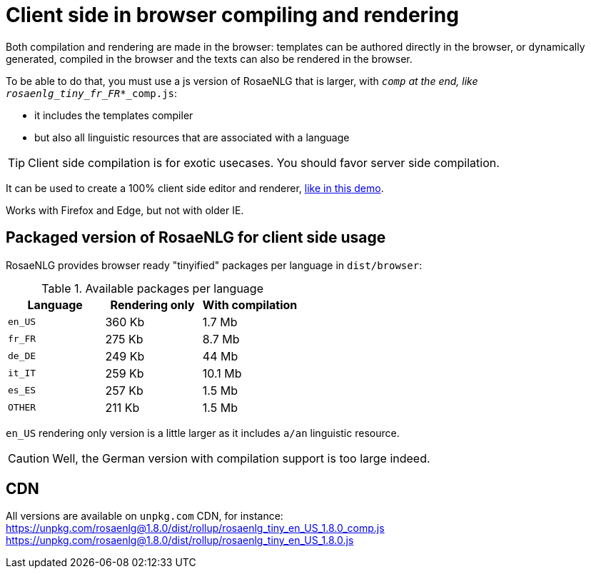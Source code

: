 = Client side in browser compiling and rendering

Both compilation and rendering are made in the browser: templates can be authored directly in the browser, or dynamically generated, compiled in the browser and the texts can also be rendered in the browser.

To be able to do that, you must use a js version of RosaeNLG that is larger, with `_comp` at the end, like `rosaenlg_tiny_fr_FR_*_comp.js`:

* it includes the templates compiler
* but also all linguistic resources that are associated with a language

TIP: Client side compilation is for exotic usecases. You should favor server side compilation.

It can be used to create a 100% client side editor and renderer, link:https://rosaenlg.org/ide/index.html[like in this demo].

Works with Firefox and Edge, but not with older IE.

== Packaged version of RosaeNLG for client side usage

RosaeNLG provides browser ready "tinyified" packages per language in `dist/browser`:

.Available packages per language
[options="header"]
|=======================================================
| Language | Rendering only | With compilation
| `en_US` | 360 Kb | 1.7 Mb
| `fr_FR` | 275 Kb | 8.7 Mb
| `de_DE` | 249 Kb | 44 Mb
| `it_IT` | 259 Kb | 10.1 Mb
| `es_ES` | 257 Kb | 1.5 Mb
| `OTHER` | 211 Kb | 1.5 Mb
|=======================================================

`en_US` rendering only version is a little larger as it includes `a/an` linguistic resource.

CAUTION: Well, the German version with compilation support is too large indeed.

== CDN

All versions are available on `unpkg.com` CDN, for instance:
https://unpkg.com/rosaenlg@1.8.0/dist/rollup/rosaenlg_tiny_en_US_1.8.0_comp.js
https://unpkg.com/rosaenlg@1.8.0/dist/rollup/rosaenlg_tiny_en_US_1.8.0.js
